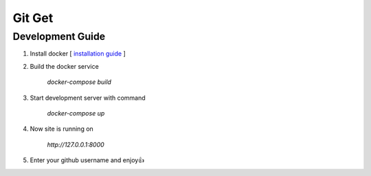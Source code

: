 Git Get 
=======

Development Guide
-------------
1. Install docker [ `installation guide`_ ] 
2. Build the docker service 

    `docker-compose build`
3. Start development server with command 

    `docker-compose up`
4. Now site is running on

    `http://127.0.0.1:8000`

5. Enter your github username and enjoy👍

.. _`installation guide`: https://gist.github.com/AviKKi/d84cc46d2eac33836cbbdc245786766d